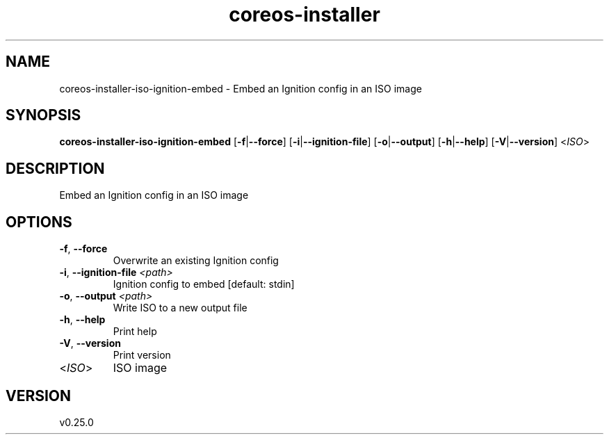.ie \n(.g .ds Aq \(aq
.el .ds Aq '
.TH coreos-installer 8  "coreos-installer 0.25.0" 
.SH NAME
coreos\-installer\-iso\-ignition\-embed \- Embed an Ignition config in an ISO image
.SH SYNOPSIS
\fBcoreos\-installer\-iso\-ignition\-embed\fR [\fB\-f\fR|\fB\-\-force\fR] [\fB\-i\fR|\fB\-\-ignition\-file\fR] [\fB\-o\fR|\fB\-\-output\fR] [\fB\-h\fR|\fB\-\-help\fR] [\fB\-V\fR|\fB\-\-version\fR] <\fIISO\fR> 
.SH DESCRIPTION
Embed an Ignition config in an ISO image
.SH OPTIONS
.TP
\fB\-f\fR, \fB\-\-force\fR
Overwrite an existing Ignition config
.TP
\fB\-i\fR, \fB\-\-ignition\-file\fR \fI<path>\fR
Ignition config to embed [default: stdin]
.TP
\fB\-o\fR, \fB\-\-output\fR \fI<path>\fR
Write ISO to a new output file
.TP
\fB\-h\fR, \fB\-\-help\fR
Print help
.TP
\fB\-V\fR, \fB\-\-version\fR
Print version
.TP
<\fIISO\fR>
ISO image
.SH VERSION
v0.25.0
